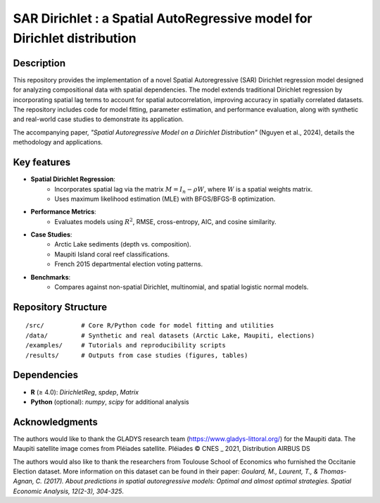 #########################################################################
SAR Dirichlet : a Spatial AutoRegressive model for Dirichlet distribution
#########################################################################


Description
===========

This repository provides the implementation of a novel Spatial Autoregressive (SAR) Dirichlet regression model designed for analyzing compositional data with spatial dependencies. The model extends traditional Dirichlet regression by incorporating spatial lag terms to account for spatial autocorrelation, improving accuracy in spatially correlated datasets. The repository includes code for model fitting, parameter estimation, and performance evaluation, along with synthetic and real-world case studies to demonstrate its application.

The accompanying paper, *"Spatial Autoregressive Model on a Dirichlet Distribution"* (Nguyen et al., 2024), details the methodology and applications.  

Key features
============

- **Spatial Dirichlet Regression**:  
    - Incorporates spatial lag via the matrix :math:`M = I_n - \rho W`, where :math:`W` is a spatial weights matrix.  
    - Uses maximum likelihood estimation (MLE) with BFGS/BFGS-B optimization.  
- **Performance Metrics**:  
    - Evaluates models using :math:`R^2`, RMSE, cross-entropy, AIC, and cosine similarity.  
- **Case Studies**:  
    - Arctic Lake sediments (depth vs. composition).  
    - Maupiti Island coral reef classifications.  
    - French 2015 departmental election voting patterns.  
- **Benchmarks**:  
    - Compares against non-spatial Dirichlet, multinomial, and spatial logistic normal models. 

Repository Structure  
==================== 
::

  /src/          # Core R/Python code for model fitting and utilities  
  /data/         # Synthetic and real datasets (Arctic Lake, Maupiti, elections)  
  /examples/     # Tutorials and reproducibility scripts  
  /results/      # Outputs from case studies (figures, tables)  

Dependencies  
============  
- **R** (≥ 4.0): `DirichletReg`, `spdep`, `Matrix`  
- **Python** (optional): `numpy`, `scipy` for additional analysis  


Acknowledgments
===============

The authors would like to thank the GLADYS research team (https://www.gladys-littoral.org/) for the Maupiti data. The Maupiti satellite image comes from Pléiades satellite. Pléiades © CNES _ 2021, Distribution AIRBUS DS

The authors would also like to thank the researchers from Toulouse School of Economics who furnished the Occitanie Election dataset. More information on this dataset can be found in their paper: *Goulard, M., Laurent, T., & Thomas-Agnan, C. (2017). About predictions in spatial autoregressive models: Optimal and almost optimal strategies. Spatial Economic Analysis, 12(2-3), 304-325*.
